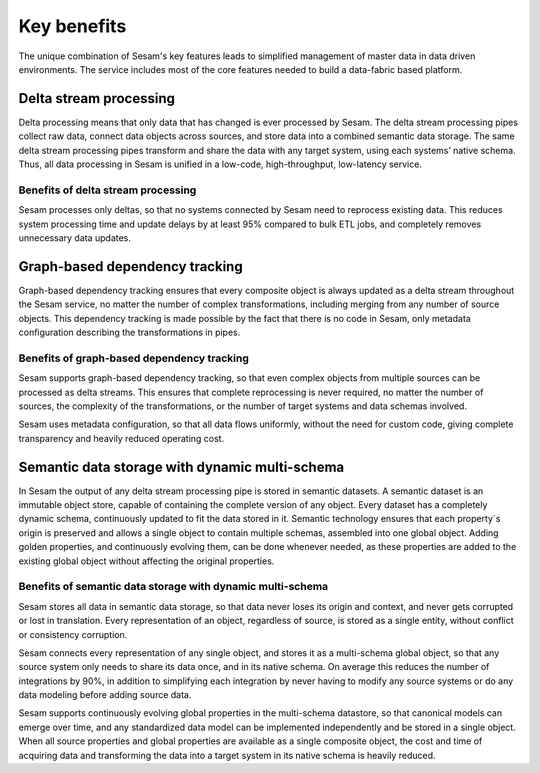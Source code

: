 ============
Key benefits
============

The unique combination of Sesam's key features leads to simplified management 
of master data in data driven environments. The service includes most of
the core features needed to build a data-fabric based platform.

Delta stream processing
-----------------------

Delta processing means that only data that has changed is ever processed
by Sesam. The delta stream processing pipes collect raw data, connect
data objects across sources, and store data into a combined semantic
data storage. The same delta stream processing pipes transform and share
the data with any target system, using each systems’ native schema. Thus,
all data processing in Sesam is unified in a low-code, high-throughput,
low-latency service.

Benefits of delta stream processing
~~~~~~~~~~~~~~~~~~~~~~~~~~~~~~~~~~~

Sesam processes only deltas, so that no systems connected by Sesam need
to reprocess existing data. This reduces system processing time and
update delays by at least 95% compared to bulk ETL jobs, and completely
removes unnecessary data updates.

Graph-based dependency tracking
-------------------------------

Graph-based dependency tracking ensures that every composite object is
always updated as a delta stream throughout the Sesam service, no matter
the number of complex transformations, including merging from any number
of source objects. This dependency tracking is made possible by the fact
that there is no code in Sesam, only metadata configuration describing
the transformations in pipes.

Benefits of graph-based dependency tracking
~~~~~~~~~~~~~~~~~~~~~~~~~~~~~~~~~~~~~~~~~~~

Sesam supports graph-based dependency tracking, so that even complex
objects from multiple sources can be processed as delta streams. This
ensures that complete reprocessing is never required, no matter the
number of sources, the complexity of the transformations, or the number
of target systems and data schemas involved.

Sesam uses metadata configuration, so that all data flows uniformly,
without the need for custom code, giving complete transparency and
heavily reduced operating cost.

Semantic data storage with dynamic multi-schema
-----------------------------------------------

In Sesam the output of any delta stream processing pipe is stored in
semantic datasets. A semantic dataset is an immutable object store,
capable of containing the complete version of any object. Every dataset
has a completely dynamic schema, continuously updated to fit the data
stored in it. Semantic technology ensures that each property´s origin is
preserved and allows a single object to contain multiple schemas,
assembled into one global object. Adding golden properties, and
continuously evolving them, can be done whenever needed, as these
properties are added to the existing global object without affecting the
original properties.

Benefits of semantic data storage with dynamic multi-schema
~~~~~~~~~~~~~~~~~~~~~~~~~~~~~~~~~~~~~~~~~~~~~~~~~~~~~~~~~~~

Sesam stores all data in semantic data storage, so that data never loses
its origin and context, and never gets corrupted or lost in translation.
Every representation of an object, regardless of source, is stored as a
single entity, without conflict or consistency corruption.

Sesam connects every representation of any single object, and stores it
as a multi-schema global object, so that any source system only needs to
share its data once, and in its native schema. On average this reduces
the number of integrations by 90%, in addition to simplifying each
integration by never having to modify any source systems or do any data
modeling before adding source data.

Sesam supports continuously evolving global properties in the multi-schema
datastore, so that canonical models can emerge over time, and any
standardized data model can be implemented independently and be stored
in a single object. When all source properties and global properties are
available as a single composite object, the cost and time of acquiring
data and transforming the data into a target system in its native
schema is heavily reduced.

